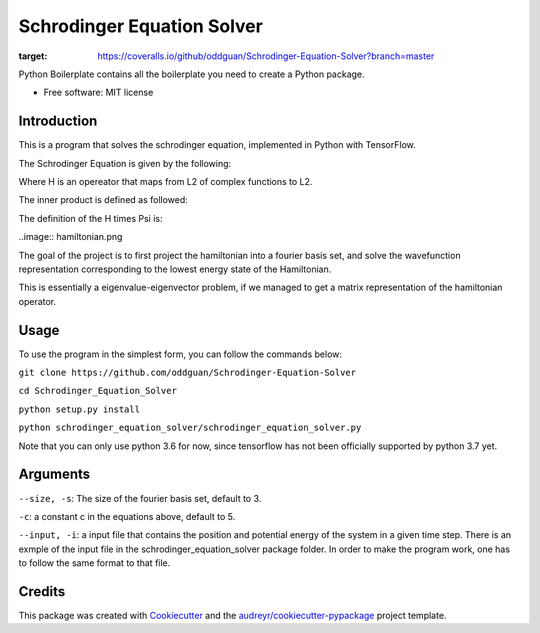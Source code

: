 ===========================
Schrodinger Equation Solver
===========================


.. image:: https://travis-ci.org/oddguan/Schrodinger-Equation-Solver.svg?branch=master
    :target: https://travis-ci.org/oddguan/Schrodinger-Equation-Solver

.. image:: https://coveralls.io/repos/github/oddguan/Schrodinger-Equation-Solver/badge.svg?branch=master
:target: https://coveralls.io/github/oddguan/Schrodinger-Equation-Solver?branch=master




Python Boilerplate contains all the boilerplate you need to create a Python package.


* Free software: MIT license


Introduction
--------
This is a program that solves the schrodinger equation, implemented in Python 
with TensorFlow. 

The Schrodinger Equation is given by the following:

.. image:: schrodinger.png

Where H is an opereator that maps from L2 of complex functions to L2. 

The inner product is defined as followed:

.. iamge:: innerproduct.png

The definition of the H times Psi is:

..image:: hamiltonian.png

The goal of the project is to first project the hamiltonian into a fourier 
basis set, and solve the wavefunction representation corresponding to the lowest
energy state of the Hamiltonian. 

This is essentially a eigenvalue-eigenvector problem, if we managed to get a 
matrix representation of the hamiltonian operator. 

Usage
-------
To use the program in the simplest form, you can follow the commands below:

``git clone https://github.com/oddguan/Schrodinger-Equation-Solver``

``cd Schrodinger_Equation_Solver``

``python setup.py install``

``python schrodinger_equation_solver/schrodinger_equation_solver.py``

Note that you can only use python 3.6 for now, since tensorflow has not been
officially supported by python 3.7 yet. 

Arguments
--------
``--size, -s``: The size of the fourier basis set, default to 3. 

``-c``: a constant c in the equations above, default to 5.

``--input, -i``: a input file that contains the position and potential energy
of the system in a given time step. There is an exmple of the input file in 
the schrodinger_equation_solver package folder. In order to make the program 
work, one has to follow the same format to that file. 


Credits
-------

This package was created with Cookiecutter_ and the `audreyr/cookiecutter-pypackage`_ project template.

.. _Cookiecutter: https://github.com/audreyr/cookiecutter
.. _`audreyr/cookiecutter-pypackage`: https://github.com/audreyr/cookiecutter-pypackage
